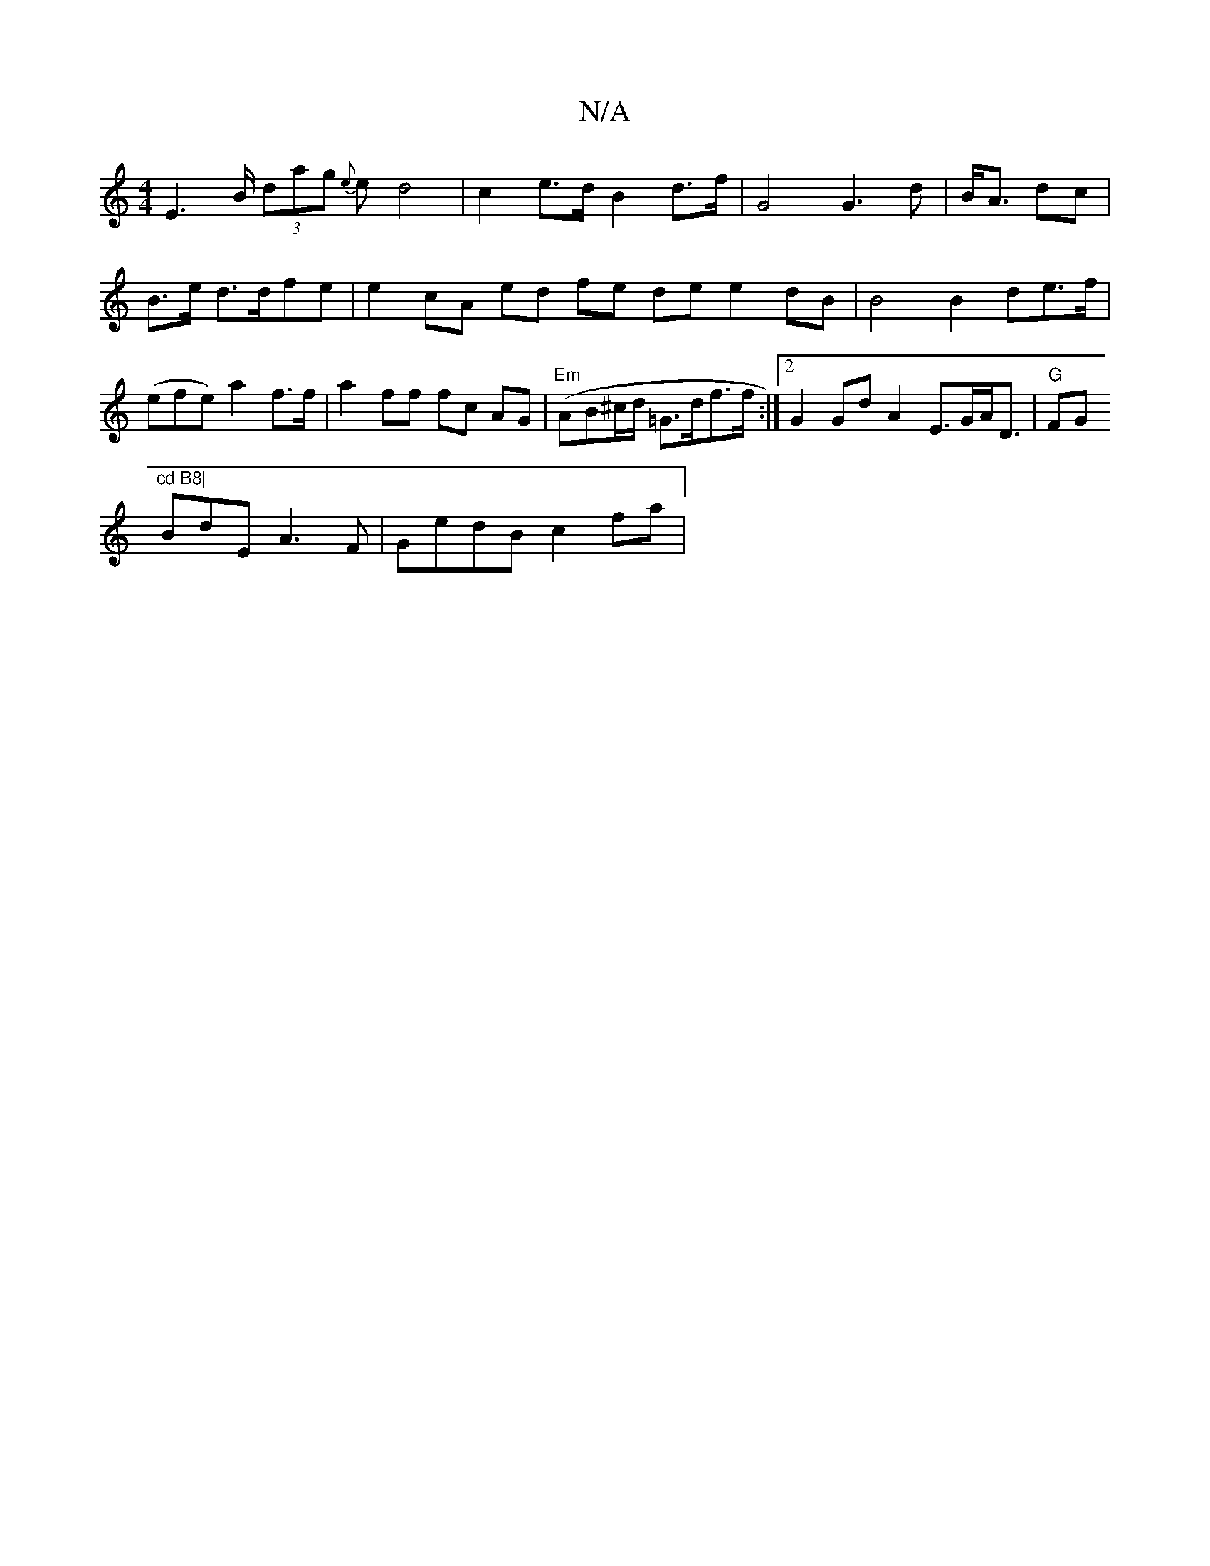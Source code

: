 X:1
T:N/A
M:4/4
R:N/A
K:Cmajor
 E2>B (3dag {e}ed4 | c2 e>d B2 d>f|G4G3d | B<A dc | B>e d>dfe | e2 cA ed fe de e2 dB | B4 B2 de>f|(efe) a2 f>f | a2 ff fc AG |"Em"(AB^c/d/ =G>df>f :|[2 G2 Gd A2 E>GA<D|"G"FG"cd B8|
BdE A3F|GedB c2fa |